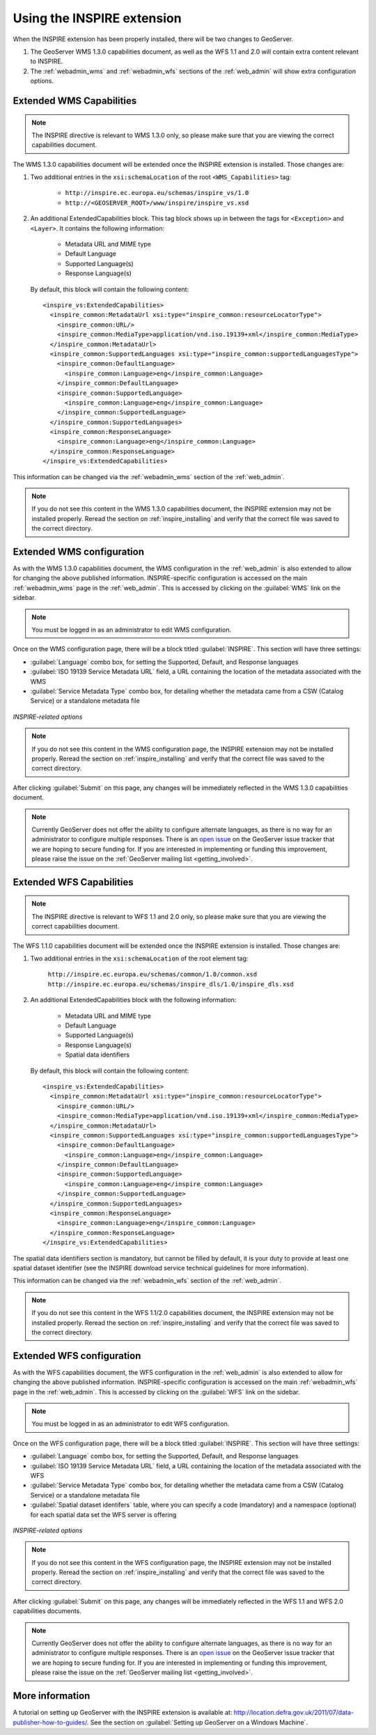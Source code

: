 .. _inspire_using:

Using the INSPIRE extension
===========================

When the INSPIRE extension has been properly installed, there will be two changes to GeoServer.

#. The GeoServer WMS 1.3.0 capabilities document, as well as the WFS 1.1 and 2.0 will contain extra content relevant to INSPIRE.
#. The :ref:`webadmin_wms` and :ref:`webadmin_wfs` sections of the :ref:`web_admin` will show extra configuration options.

Extended WMS Capabilities
-------------------------

.. note:: The INSPIRE directive is relevant to WMS 1.3.0 only, so please make sure that you are viewing the correct capabilities document.

The WMS 1.3.0 capabilities document will be extended once the INSPIRE extension is installed.  Those changes are:

#. Two additional entries in the ``xsi:schemaLocation`` of the root ``<WMS_Capabilities>`` tag:

     * ``http://inspire.ec.europa.eu/schemas/inspire_vs/1.0``
     * ``http://<GEOSERVER_ROOT>/www/inspire/inspire_vs.xsd``

#. An additional ExtendedCapabilities block.  This tag block shows up in between the tags for ``<Exception>`` and ``<Layer>``.  It contains the following information:

     * Metadata URL and MIME type
     * Default Language
     * Supported Language(s)
     * Response Language(s)

  By default, this block will contain the following content::

      <inspire_vs:ExtendedCapabilities>
        <inspire_common:MetadataUrl xsi:type="inspire_common:resourceLocatorType">
          <inspire_common:URL/>
          <inspire_common:MediaType>application/vnd.iso.19139+xml</inspire_common:MediaType>
        </inspire_common:MetadataUrl>
        <inspire_common:SupportedLanguages xsi:type="inspire_common:supportedLanguagesType">
          <inspire_common:DefaultLanguage>
            <inspire_common:Language>eng</inspire_common:Language>
          </inspire_common:DefaultLanguage>
          <inspire_common:SupportedLanguage>
            <inspire_common:Language>eng</inspire_common:Language>
          </inspire_common:SupportedLanguage>
        </inspire_common:SupportedLanguages>
        <inspire_common:ResponseLanguage>
          <inspire_common:Language>eng</inspire_common:Language>
        </inspire_common:ResponseLanguage>
      </inspire_vs:ExtendedCapabilities>

This information can be changed via the :ref:`webadmin_wms` section of the :ref:`web_admin`.

.. note:: If you do not see this content in the WMS 1.3.0 capabilities document, the INSPIRE extension may not be installed properly.  Reread the section on :ref:`inspire_installing` and verify that the correct file was saved to the correct directory.


Extended WMS configuration
--------------------------

As with the WMS 1.3.0 capabilities document, the WMS configuration in the :ref:`web_admin` is also extended to allow for changing the above published information.  INSPIRE-specific configuration is accessed on the main :ref:`webadmin_wms` page in the :ref:`web_admin`.  This is accessed by clicking on the :guilabel:`WMS` link on the sidebar.

.. note:: You must be logged in as an administrator to edit WMS configuration.

Once on the WMS configuration page, there will be a block titled :guilabel:`INSPIRE`.  This section will have three settings:

* :guilabel:`Language` combo box, for setting the Supported, Default, and Response languages
* :guilabel:`ISO 19139 Service Metadata URL` field, a URL containing the location of the metadata associated with the WMS
* :guilabel:`Service Metadata Type` combo box, for detailing whether the metadata came from a CSW (Catalog Service) or a standalone metadata file

.. figure:: images/inspire.png
   :align: center

   *INSPIRE-related options*


.. note:: If you do not see this content in the WMS configuration page, the INSPIRE extension may not be installed properly.  Reread the section on :ref:`inspire_installing` and verify that the correct file was saved to the correct directory.

After clicking :guilabel:`Submit` on this page, any changes will be immediately reflected in the WMS 1.3.0 capabilities document.

.. note:: Currently GeoServer does not offer the ability to configure alternate languages, as there is no way for an administrator to configure multiple responses.  There is an `open issue <http://jira.codehaus.org/browse/GEOS-4502>`_ on the GeoServer issue tracker that we are hoping to secure funding for.  If you are interested in implementing or funding this improvement, please raise the issue on the :ref:`GeoServer mailing list <getting_involved>`.

Extended WFS Capabilities
-------------------------

.. note:: The INSPIRE directive is relevant to WFS 1.1 and 2.0 only, so please make sure that you are viewing the correct capabilities document.

The WFS 1.1.0 capabilities document will be extended once the INSPIRE extension is installed.  Those changes are:

#. Two additional entries in the ``xsi:schemaLocation`` of the root element tag:

     ``http://inspire.ec.europa.eu/schemas/common/1.0/common.xsd``
     ``http://inspire.ec.europa.eu/schemas/inspire_dls/1.0/inspire_dls.xsd``

#. An additional ExtendedCapabilities block with the following information:

     * Metadata URL and MIME type
     * Default Language
     * Supported Language(s)
     * Response Language(s)
     * Spatial data identifiers

  By default, this block will contain the following content::

      <inspire_vs:ExtendedCapabilities>
        <inspire_common:MetadataUrl xsi:type="inspire_common:resourceLocatorType">
          <inspire_common:URL/>
          <inspire_common:MediaType>application/vnd.iso.19139+xml</inspire_common:MediaType>
        </inspire_common:MetadataUrl>
        <inspire_common:SupportedLanguages xsi:type="inspire_common:supportedLanguagesType">
          <inspire_common:DefaultLanguage>
            <inspire_common:Language>eng</inspire_common:Language>
          </inspire_common:DefaultLanguage>
          <inspire_common:SupportedLanguage>
            <inspire_common:Language>eng</inspire_common:Language>
          </inspire_common:SupportedLanguage>
        </inspire_common:SupportedLanguages>
        <inspire_common:ResponseLanguage>
          <inspire_common:Language>eng</inspire_common:Language>
        </inspire_common:ResponseLanguage>
      </inspire_vs:ExtendedCapabilities>

The spatial data identifiers section is mandatory, but cannot be filled by default, it is your duty to provide at least one spatial dataset identifier (see the INSPIRE download service technical guidelines for more information).

This information can be changed via the :ref:`webadmin_wfs` section of the :ref:`web_admin`.

.. note:: If you do not see this content in the WFS 1.1/2.0 capabilities document, the INSPIRE extension may not be installed properly.  Reread the section on :ref:`inspire_installing` and verify that the correct file was saved to the correct directory.


Extended WFS configuration
--------------------------

As with the WFS capabilities document, the WFS configuration in the :ref:`web_admin` is also extended to allow for changing the above published information.  INSPIRE-specific configuration is accessed on the main :ref:`webadmin_wfs` page in the :ref:`web_admin`.  This is accessed by clicking on the :guilabel:`WFS` link on the sidebar.

.. note:: You must be logged in as an administrator to edit WFS configuration.

Once on the WFS configuration page, there will be a block titled :guilabel:`INSPIRE`.  This section will have three settings:

* :guilabel:`Language` combo box, for setting the Supported, Default, and Response languages
* :guilabel:`ISO 19139 Service Metadata URL` field, a URL containing the location of the metadata associated with the WFS
* :guilabel:`Service Metadata Type` combo box, for detailing whether the metadata came from a CSW (Catalog Service) or a standalone metadata file
* :guilabel:`Spatial dataset identifers` table, where you can specify a code (mandatory) and a namespace (optional) for each spatial data set the WFS server is offering


.. figure:: images/inspire_wfs.png
   :align: center

   *INSPIRE-related options*


.. note:: If you do not see this content in the WFS configuration page, the INSPIRE extension may not be installed properly.  Reread the section on :ref:`inspire_installing` and verify that the correct file was saved to the correct directory.

After clicking :guilabel:`Submit` on this page, any changes will be immediately reflected in the WFS 1.1 and WFS 2.0 capabilities documents.

.. note:: Currently GeoServer does not offer the ability to configure alternate languages, as there is no way for an administrator to configure multiple responses.  There is an `open issue <http://jira.codehaus.org/browse/GEOS-4502>`_ on the GeoServer issue tracker that we are hoping to secure funding for.  If you are interested in implementing or funding this improvement, please raise the issue on the :ref:`GeoServer mailing list <getting_involved>`.


More information
----------------

A tutorial on setting up GeoServer with the INSPIRE extension is available at:  `<http://location.defra.gov.uk/2011/07/data-publisher-how-to-guides/>`_.  See the section on :guilabel:`Setting up GeoServer on a Windows Machine`.
